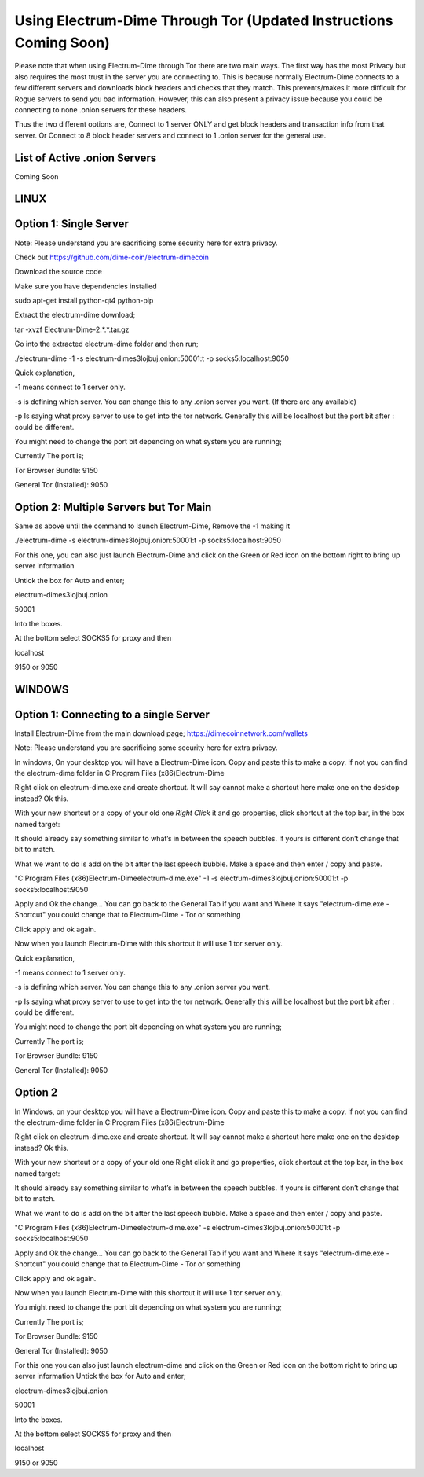 Using Electrum-Dime Through Tor (Updated Instructions Coming Soon)
==========================================================

Please note that when using Electrum-Dime through Tor there are two main ways.
The first way has the most Privacy but also requires the most trust in the server you are connecting to. This is because normally
Electrum-Dime connects to a few different servers and downloads block headers and checks that they match. This prevents/makes it more difficult for 
Rogue servers to send you bad information. However, this can also present a privacy issue because you could be connecting to none .onion servers for these headers.

Thus the two different options are, Connect to 1 server ONLY and get block headers and transaction info from that server.
Or
Connect to 8 block header servers and connect to 1 .onion server for the general use.

List of Active .onion Servers
------------------------------
Coming Soon

LINUX
-----

Option 1: Single Server
-----------------------

Note: Please understand you are sacrificing some security here for extra privacy.


Check out https://github.com/dime-coin/electrum-dimecoin

Download the source code

Make sure you have dependencies installed

sudo apt-get install python-qt4 python-pip


Extract the electrum-dime download;

tar -xvzf Electrum-Dime-2.*.*.tar.gz

Go into the extracted electrum-dime folder and then run;

./electrum-dime -1 -s electrum-dimes3lojbuj.onion:50001:t -p socks5:localhost:9050

Quick explanation,

-1 means connect to 1 server only.

-s is defining which server. You can change this to any .onion server you want. (If there are any available)

-p Is saying what proxy server to use to get into the tor network. Generally this will be localhost but the port bit after : could be different.

You might need to change the port bit depending on what system you are running;

Currently The port is;

Tor Browser Bundle: 9150

General Tor (Installed): 9050


Option 2: Multiple Servers but Tor Main
---------------------------------------
Same as above until the command to launch Electrum-Dime, Remove the -1 making it

./electrum-dime -s electrum-dimes3lojbuj.onion:50001:t -p socks5:localhost:9050

For this one, you can also just launch Electrum-Dime and click on the Green or Red icon on the bottom right to bring up server information

Untick the box for Auto and enter;

electrum-dimes3lojbuj.onion

50001

Into the boxes.

At the bottom select SOCKS5 for proxy and then

localhost

9150 or 9050


WINDOWS
-------


Option 1: Connecting to a single Server
---------------------------------------
Install Electrum-Dime from the main download page;
https://dimecoinnetwork.com/wallets

Note: Please understand you are sacrificing some security here for extra privacy.

In windows, On your desktop you will have a Electrum-Dime icon. Copy and paste this to make a copy. If not you can find the electrum-dime folder in C:\Program Files (x86)\Electrum-Dime\

Right click on electrum-dime.exe and create shortcut. It will say cannot make a shortcut here make one on the desktop instead? Ok this.

With your new shortcut or a copy of your old one *Right Click* it and go properties, click shortcut at the top bar, in the box named target:

It should already say something similar to what’s in between the speech bubbles. If yours is different don’t change that bit to match.

What we want to do is add on the bit after the last speech bubble. Make a space and then enter / copy and paste.

"C:\Program Files (x86)\Electrum-Dime\electrum-dime.exe" -1 -s electrum-dimes3lojbuj.onion:50001:t -p socks5:localhost:9050

Apply and Ok the change... You can go back to the General Tab if you want and Where it says "electrum-dime.exe - Shortcut" you could change that to Electrum-Dime - Tor or something

Click apply and ok again.

Now when you launch Electrum-Dime with this shortcut it will use 1 tor server only.

Quick explanation,

-1 means connect to 1 server only.

-s is defining which server. You can change this to any .onion server you want.

-p Is saying what proxy server to use to get into the tor network. Generally this will be localhost but the port bit after : could be different.

You might need to change the port bit depending on what system you are running;

Currently The port is;

Tor Browser Bundle: 9150

General Tor (Installed): 9050

Option 2
----------
In Windows, on your desktop you will have a Electrum-Dime icon. Copy and paste this to make a copy. If not you can find the electrum-dime folder in C:\Program Files (x86)\Electrum-Dime\

Right click on electrum-dime.exe and create shortcut. It will say cannot make a shortcut here make one on the desktop instead? Ok this.

With your new shortcut or a copy of your old one Right click it and go properties, click shortcut at the top bar, in the box named target:

It should already say something similar to what’s in between the speech bubbles. If yours is different don’t change that bit to match.

What we want to do is add on the bit after the last speech bubble. Make a space and then enter / copy and paste.


"C:\Program Files (x86)\Electrum-Dime\electrum-dime.exe" -s electrum-dimes3lojbuj.onion:50001:t -p socks5:localhost:9050

Apply and Ok the change... You can go back to the General Tab if you want and Where it says "electrum-dime.exe - Shortcut" you could change that to Electrum-Dime - Tor or something

Click apply and ok again.

Now when you launch Electrum-Dime with this shortcut it will use 1 tor server only.

You might need to change the port bit depending on what system you are running;

Currently The port is;

Tor Browser Bundle: 9150

General Tor (Installed): 9050


For this one you can also just launch electrum-dime and click on the Green or Red icon on the bottom right to bring up server information
Untick the box for Auto and enter;

electrum-dimes3lojbuj.onion

50001

Into the boxes.

At the bottom select SOCKS5 for proxy and then

localhost

9150 or 9050
